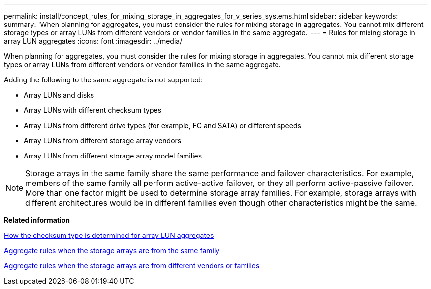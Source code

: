---
permalink: install/concept_rules_for_mixing_storage_in_aggregates_for_v_series_systems.html
sidebar: sidebar
keywords: 
summary: 'When planning for aggregates, you must consider the rules for mixing storage in aggregates. You cannot mix different storage types or array LUNs from different vendors or vendor families in the same aggregate.'
---
= Rules for mixing storage in array LUN aggregates
:icons: font
:imagesdir: ../media/

[.lead]
When planning for aggregates, you must consider the rules for mixing storage in aggregates. You cannot mix different storage types or array LUNs from different vendors or vendor families in the same aggregate.

Adding the following to the same aggregate is not supported:

* Array LUNs and disks
* Array LUNs with different checksum types
* Array LUNs from different drive types (for example, FC and SATA) or different speeds
* Array LUNs from different storage array vendors
* Array LUNs from different storage array model families

[NOTE]
====
Storage arrays in the same family share the same performance and failover characteristics. For example, members of the same family all perform active-active failover, or they all perform active-passive failover. More than one factor might be used to determine storage array families. For example, storage arrays with different architectures would be in different families even though other characteristics might be the same.
====

*Related information*

xref:concept_how_the_checksum_type_is_determined_for_aggregates_with_array_luns.adoc[How the checksum type is determined for array LUN aggregates]

xref:concept_aggregate_rules_when_the_storage_arrays_are_from_the_same_family.adoc[Aggregate rules when the storage arrays are from the same family]

xref:concept_aggregate_rules_when_the_storage_arrays_are_from_different_vendor_or_family.adoc[Aggregate rules when the storage arrays are from different vendors or families]
